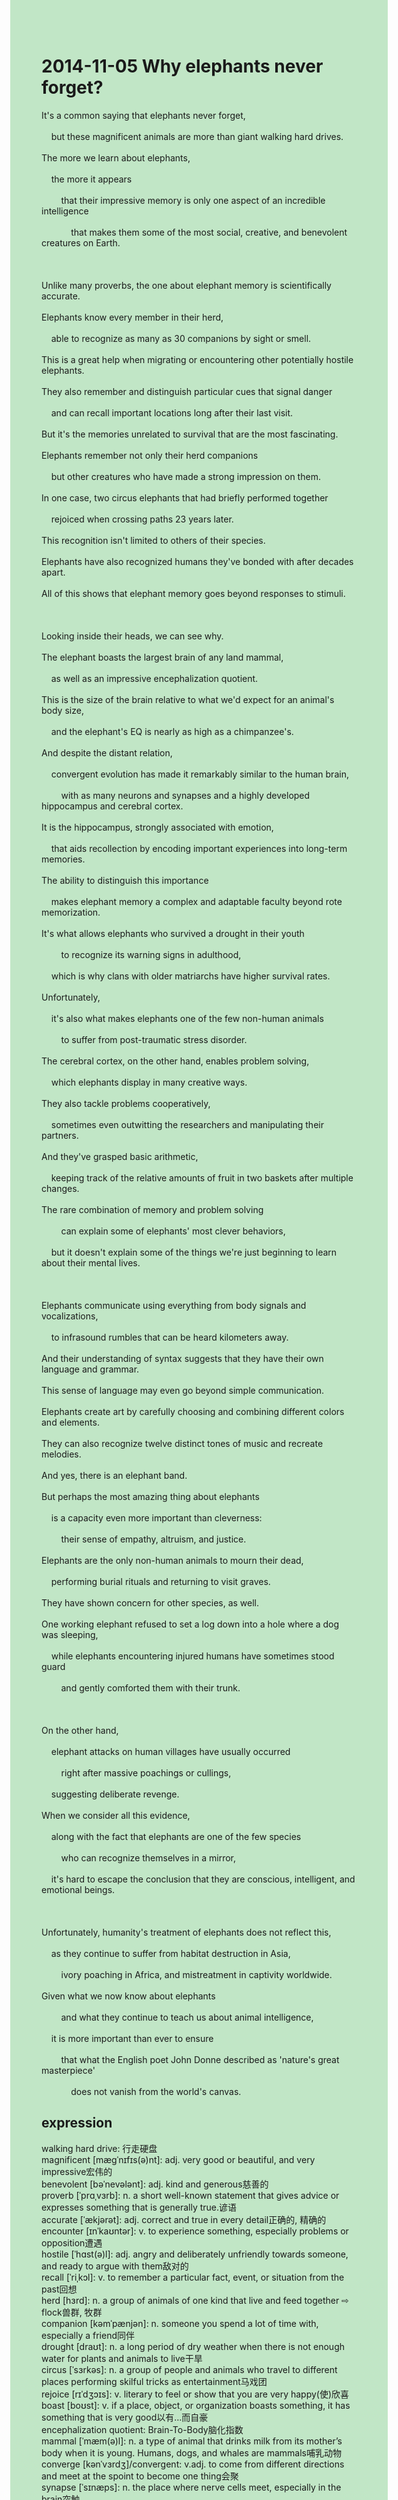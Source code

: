 #+OPTIONS: \n:t toc:nil num:nil html-postamble:nil
#+HTML_HEAD_EXTRA: <style>body {background: rgb(193, 230, 198) !important;}</style>
* 2014-11-05 Why elephants never forget?
#+begin_verse
It's a common saying that elephants never forget,
	but these magnificent animals are more than giant walking hard drives.
The more we learn about elephants,
	the more it appears
		that their impressive memory is only one aspect of an incredible intelligence
			that makes them some of the most social, creative, and benevolent creatures on Earth.
			
Unlike many proverbs, the one about elephant memory is scientifically accurate.
Elephants know every member in their herd,
	able to recognize as many as 30 companions by sight or smell.
This is a great help when migrating or encountering other potentially hostile elephants.
They also remember and distinguish particular cues that signal danger
	and can recall important locations long after their last visit.
But it's the memories unrelated to survival that are the most fascinating.
Elephants remember not only their herd companions
	but other creatures who have made a strong impression on them.
In one case, two circus elephants that had briefly performed together
	rejoiced when crossing paths 23 years later.
This recognition isn't limited to others of their species.
Elephants have also recognized humans they've bonded with after decades apart.
All of this shows that elephant memory goes beyond responses to stimuli.

Looking inside their heads, we can see why.
The elephant boasts the largest brain of any land mammal,
	as well as an impressive encephalization quotient.
This is the size of the brain relative to what we'd expect for an animal's body size,
	and the elephant's EQ is nearly as high as a chimpanzee's.
And despite the distant relation,
	convergent evolution has made it remarkably similar to the human brain,
		with as many neurons and synapses and a highly developed hippocampus and cerebral cortex.
It is the hippocampus, strongly associated with emotion,
	that aids recollection by encoding important experiences into long-term memories.
The ability to distinguish this importance
	makes elephant memory a complex and adaptable faculty beyond rote memorization.
It's what allows elephants who survived a drought in their youth
		to recognize its warning signs in adulthood,
	which is why clans with older matriarchs have higher survival rates.
Unfortunately,
	it's also what makes elephants one of the few non-human animals
		to suffer from post-traumatic stress disorder.
The cerebral cortex, on the other hand, enables problem solving,
	which elephants display in many creative ways.
They also tackle problems cooperatively,
	sometimes even outwitting the researchers and manipulating their partners.
And they've grasped basic arithmetic,
	keeping track of the relative amounts of fruit in two baskets after multiple changes.
The rare combination of memory and problem solving
		can explain some of elephants' most clever behaviors,
	but it doesn't explain some of the things we're just beginning to learn about their mental lives.
	
Elephants communicate using everything from body signals and vocalizations,
	to infrasound rumbles that can be heard kilometers away.
And their understanding of syntax suggests that they have their own language and grammar.
This sense of language may even go beyond simple communication.
Elephants create art by carefully choosing and combining different colors and elements.
They can also recognize twelve distinct tones of music and recreate melodies.
And yes, there is an elephant band.
But perhaps the most amazing thing about elephants
	is a capacity even more important than cleverness:
		their sense of empathy, altruism, and justice.
Elephants are the only non-human animals to mourn their dead,
	performing burial rituals and returning to visit graves.
They have shown concern for other species, as well.
One working elephant refused to set a log down into a hole where a dog was sleeping,
	while elephants encountering injured humans have sometimes stood guard
		and gently comforted them with their trunk.
		
On the other hand,
	elephant attacks on human villages have usually occurred
		right after massive poachings or cullings,
	suggesting deliberate revenge.
When we consider all this evidence,
	along with the fact that elephants are one of the few species
		who can recognize themselves in a mirror,
	it's hard to escape the conclusion that they are conscious, intelligent, and emotional beings.
	
Unfortunately, humanity's treatment of elephants does not reflect this,
	as they continue to suffer from habitat destruction in Asia,
		ivory poaching in Africa, and mistreatment in captivity worldwide.
Given what we now know about elephants
		and what they continue to teach us about animal intelligence,
	it is more important than ever to ensure
		that what the English poet John Donne described as 'nature's great masterpiece'
			does not vanish from the world's canvas.
#+end_verse
** expression
walking hard drive: 行走硬盘
magnificent [mæɡˈnɪfɪs(ə)nt]: adj. very good or beautiful, and very impressive宏伟的
benevolent [bəˈnevələnt]: adj. kind and generous慈善的
proverb [ˈprɑˌvɜrb]: n. a short well-known statement that gives advice or expresses something that is generally true.谚语
accurate [ˈækjərət]: adj. correct and true in every detail正确的, 精确的
encounter [ɪnˈkaʊntər]: v. to experience something, especially problems or opposition遭遇
hostile [ˈhɑst(ə)l]: adj. angry and deliberately unfriendly towards someone, and ready to argue with them敌对的
recall [ˈriˌkɔl]: v. to remember a particular fact, event, or situation from the past回想
herd [hɜrd]: n. a group of animals of one kind that live and feed together ⇨ flock兽群, 牧群
companion [kəmˈpænjən]: n. someone you spend a lot of time with, especially a friend同伴
drought [draʊt]: n. a long period of dry weather when there is not enough water for plants and animals to live干旱
circus [ˈsɜrkəs]: n. a group of people and animals who travel to different places performing skilful tricks as entertainment马戏团
rejoice [rɪˈdʒɔɪs]: v. literary to feel or show that you are very happy(使)欣喜
boast [boʊst]: v. if a place, object, or organization boasts something, it has something that is very good以有...而自豪
encephalization quotient: Brain-To-Body脑化指数
mammal [ˈmæm(ə)l]: n. a type of animal that drinks milk from its mother’s body when it is young. Humans, dogs, and whales are mammals哺乳动物
converge [kənˈvɜrdʒ]/convergent: v.adj. to come from different directions and meet at the spoint to become one thing会聚
synapse [ˈsɪnæps]: n. the place where nerve cells meet, especially in the brain突触
developed [dɪˈveləpt]: adj. a developed sense, system etc, is better, larger, or more advanced than others发达
hippocampus [ˌhɪpə'kæmpəs]: n. 海马体
cerebral [səˈribrəl]: adj. medical relating to or affecting your brain大脑的
recollection [ˌrekəˈlekʃ(ə)n]: n. something from the past that you remember回忆
faculty [ˈfæk(ə)lti]: n. a natural ability, such as the ability to see, hear, or think clearly本能
rote [roʊt]: v. formal when you learn something by repeating it many times, without thinking about it carefully or without understanding it死记硬背, 机械的做法, 生搬硬套
clan [klæn]: n. a large group of families who often share the namies 部落
matriarch [ˈmeɪtriˌɑrk]: n. a woman, especially an older woman, who controls a family or a social group女家长
cooperative [koʊˈɑp(ə)rətɪv]/cooperatively: adj.adv. willing to cooperate SYN helpful OPP uncooperative合作的
outwit [aʊtˈwɪt]: v. to gain an advantage over someone using tricks or clever plans瞒骗, 以智取胜
manipulate [məˈnɪpjəˌleɪt]: v. to make someone think and behave exactly as you want them to, by skilfully deceiving or influencing them(熟练地)操作, 使用(机器等), 操纵
grasp [ɡræsp]: v. to take and hold something firmly SYN grip抓住, 抓紧, 掌握, 领会
post-traumatic stress disorder: 创伤后压力紊乱
arithmetic [əˈrɪθmətɪk]: n. the science of numbers involving adding, multiplying etc算术
vocalize [ˈvoʊk(ə)lˌaɪz]/vocalization: v.n. to make a sound or sounds with your voice有声
infrasound ['ɪnfrəˌsaʊnd]: n. 次声
rumble [ˈrʌmb(ə)l]: n. a series of long low sounds隆隆声
syntax [ˈsɪnˌtæks]: n. the way words are arranged to form sentences or phrases, or the rules of grammar which control this句法
tone [toʊn]: n. the way your voice sounds, which shows how you are feeling or what you mean语调
recreate [ˌrikriˈeɪt]: v. to make something from the past exist again in a new form or be experienced again SYN recapture再创造
melody [ˈmelədi]: n. a song or tune悦耳的音调
altruism [ˈæltrʊˌiz(ə)m]: n. when you care about or help other people, even though this brings no advantage to yourself利他
mourn [mɔrn]: v. to feel very sad because something no longer exists or is no longer as good as it used to be哀悼
burial ritual: 葬礼仪式
log [lɔɡ]: n. a thick piece of wood from a tree原木
trunk [trʌŋk]: n. the very long nose of an ↑elephant象鼻
massive [ˈmæsɪv]: adj. very large, solid, and heavy厚重的, 大块的, 魁伟的, 结实的
poach [poʊtʃ]: v. to do something that is someone else’s responsibility, especially when they do not want you to do it偷猎
cull [kʌl]: v. to kill animals so that there are not too many of them, or so that a disease does not spread猎杀
revenge [rɪˈvendʒ]: v. something you do in order to punish someone who has harmed or offended you复仇
ivory [ˈaɪvəri]: n. the hard smooth yellowish-white substance from the ↑tusks (=long teeth) of an ↑elephant象牙
----------------------------------------
It's a common saying that + ...: 常言道...
it appears that + ...: 看起来似乎
as many as num. sth.: 多达num.个
make a strong impression on sb.: 给某人造成深刻的印象
In one case: 在某种情况下
cross paths (with sb.): (与某人)相遇
sth. isn't limited to sb.: 某物/能力不限于某人
after days/months/years/decades apart: 几十年分别之后
go beyond sth.: 超过某物
encode A. into B.: 把某物A编入某物B
in adulthood: 在成年期
tackle problems: 解决问题
keep track of sth.: 跟踪某事
shown concern for sth./sb.: 爱护某人/物
stand guard: 站岗守卫
comfort sb. with sth.: 用某物安慰某人
it's hard to escape the conclusion that + ...: 很难不得出结论...
in captivity: 在关押
Given what + ...: 鉴于...
It is more important than ever to do sth.: 做某事比以往任何时候更重要
vanish from sp.: 从...消失
** ch.
2014-11-05 为什么大象永远不忘记？

“大象永远不忘记”是一个常见的说法，但这些雄伟的动物远不止是巨大的行走硬盘。我们对大象了解得越多，越能发现它们令人印象深刻的记忆力只是它们非凡智慧的一个方面，使得它们成为地球上最具社交性、最具创造力和最富有慈善心的生物之一。

与许多谚语不同，关于大象记忆的说法是科学上准确的。大象能记住它们群体中的每一个成员，能够通过视力或嗅觉认出多达30个同伴。当迁徙或遇到其他可能敌对的大象时，这种记忆力非常有帮助。它们还能记住并区分出危险信号，并能够在很久没有去过的地方回忆起重要的地点。但最令人着迷的是与生存无关的记忆。大象不仅记得它们群体中的同伴，还记得那些给它们留下深刻印象的其他生物。在一个案例中，曾一起短暂演出的两只马戏团大象，在23年后重逢时欣喜若狂。这种认知不仅限于同种动物之间。大象也能认出与它们建立了联系的人类，即便是分离了几十年后。所有这些都表明，大象的记忆力超越了对刺激的反应。

那么，为什么会这样呢？让我们从大象的大脑来看。大象拥有所有陆地哺乳动物中最大的脑袋，以及令人印象深刻的脑容量商（EQ）。脑容量商是指动物大脑的大小与其体型所期望的大小之比，大象的脑容量商几乎与黑猩猩相当。尽管它们之间有着较远的亲缘关系，但趋同进化使得大象的大脑在许多方面与人类的大脑非常相似，大象的大脑拥有相当多的神经元和突触，以及高度发达的海马体和大脑皮层。海马体与情感密切相关，它通过将重要的经历编码为长期记忆来帮助回忆。能够区分这些重要性，使得大象的记忆力成为一种复杂且适应性强的能力，远远超出了死记硬背。这也是为什么那些在年轻时经历过干旱的大象，能在成年后识别其警告信号，并且为什么拥有年长母象的族群具有更高的生存率。不幸的是，这也是为什么大象是少数几种患有创伤后应激障碍（PTSD）非人类动物之一。

另一方面，大脑皮层使大象能够进行问题解决，大象通过许多创造性的方式展示了这一点。它们还会合作解决问题，有时甚至会智胜研究人员，操控它们的伙伴。而且它们掌握了基本的算术，能够在多次变化后保持对两个篮子中水果相对数量的记录。记忆力和问题解决能力的罕见结合，能够解释大象一些最聪明的行为，但它并不能解释一些我们刚开始了解的大象精神世界的事物。

大象通过各种方式进行交流，从身体信号和声音，到能够传播数公里的次声波。它们对句法的理解表明，它们拥有自己的语言和语法。这种语言感甚至可能超越简单的交流。大象通过精心选择和组合不同的颜色和元素来创作艺术。它们还能识别出12种不同的音乐音调并重新演绎旋律。没错，大象确实有一个乐队。但也许大象最令人惊叹的地方在于它们拥有比聪明才智更重要的能力：它们的同理心、利他主义和正义感。大象是唯一会为死去的同伴哀悼的非人类动物，它们会举行葬礼仪式并返回墓地祭拜。它们也对其他物种表现出了关心。有一只工作大象拒绝将一根木头放进狗正在睡觉的洞里，而在遇到受伤的人类时，大象有时会守护在旁，并用它们的象鼻轻轻安慰他们。

另一方面，大象对人类村庄的攻击通常发生在大规模偷猎或屠宰之后，表明它们有意进行报复。当我们考虑所有这些证据，以及大象是少数能够在镜子中认出自己影像的物种之一时，我们很难不得出结论：它们是有意识、聪明且富有情感的生物。

不幸的是，人类对待大象的方式并未体现这一点，它们仍然在亚洲遭受栖息地破坏，在非洲遭受象牙偷猎，且在全球范围内遭受圈养虐待。鉴于我们现在对大象的了解，以及它们继续向我们展示动物智慧的方式，确保我们英格兰诗人约翰·多恩所描述的“自然伟大杰作”不从世界的画布上消失，比以往任何时候都更加重要。
** sentences
It's a common saying that + ...: 常言道...
- It's a common saying that it's never too old to learn.
- It's a common saying that where there is a will there is a way.
- It's a common saying that writing makes one precise.
it appears that + ...: 看起来似乎
- It appeared that she smashed everything in the kitchen into pieces.
- It appeared that the police had arrived on the scene in time.
- It appears that I am at work on time.
as many as num. sth.: 多达num.个
- My manager complained that as many as 5 workers have been late.
- As many as thousands of workers have been trapped in the mine.
- He told my parents that I had eaten as many as 5 apples.
make a strong impression on sb.: 给某人造成深刻的印象
- The lady who is eager to eat made a strong impression on me.
- The abortion of my wife last week made a strong impression on me.
- The portal embedded into the mountain made a strong impression on me.
In one case: 在某种情况下
- In one case, workers can't refuse to be in harsher working conditions.
- In one case, the number of coverages increases exponentially. 
- In one case, both hostile countries stuck together to defend enemies.
cross paths (with sb.): (与某人)相遇
- To my surprise, she crossed paths with her ex-girlfriend in the arcade.
- I crossed paths with a man who works for Apple.
- The hostile elephants crossed paths with each other on a creek bank. 
sth. isn't limited to sb.: 某物/能力不限于某人
- The ability to recognize colors isn't limited to human beings.
- The ability to get a good salary isn't limited to the mean you.
- The chance to develop a model for an atom isn't limited to Chemists.
after days/months/years/decades apart: 几十年分别之后
- You became less confident than before after decades apart.
- You have lost your attraction to me after years apart.
- He is flooded with business after days apart.
go beyond sth.: 超过某物
- His plan that the World Wide Web connects everyone in the world goes beyond ethnicity and sex.
- If you want to get a good grade, you must go beyond the requirements of your teacher.
- Going beyond limitation, she succeeded in breaking the world record again.
encode A. into B.: 把某物A编入某物B
- In one case, an elephant will encode his experiences into long memories.
- He encoded his emotions into his paintings, which enhanced his memories a great deal.
- This might explain why elephants encode their experiences into long memories.
in adulthood: 在成年期
- This special kind of bird is known for their enormous wingspan in adulthood.
- Some people used to dislike roller coasters in their youth, but love them in adulthood.
- It seems strange that I love rice in adulthood which I hated in the past.
tackle problems: 解决问题
- She is an expert at tackling English problems.
- Although he is receiving electric shocks, he is trying to tackle problems.
- He tackles problems faster and better when he has a lot of food than when he is hungry.
keep track of sth.: 跟踪某事
- It reminded me of some code I made when keeping track of his program.
- Keeping track of the bug you made, you learned a lot about computer programs.
- Keeping track of the rhythm of the music, the snake began to dance.
shown concern for sth./sb.: 爱护某人/物
- My aunt, Lucy, always shows concern for us when we are on our birthday.
- He must have shown concern for his brother.
- The host is showing concern for the actor who is nominated for the prize.
stand guard: 站岗守卫
- I would rather stand guard than wander around the street.
- You have the privilege of standing guard for the princess.
- While two detectives were standing guard in front of the door, they opened the parcel.
comfort sb. with sth.: 用某物安慰某人
- My father always comforts my daughter with candies while she is crying.
- Despite the fact that he has lost his lead, he still comforted others with kindness.
- It is no use comforting a man who is put out of business with candy.
it's hard to escape the conclusion that + ...: 很难不得出结论...
- It's hard to escape the conclusion that she has cheated on you.
- It's hard to escape the conclusion that the scissors are in the drawer.
- It's hard to escape the conclusion that the tiger leaped out at the man.
in captivity: 在圈养的
- My wife doesn't like going to the zoo, because these animals are in captivity.
- I suggest that the cat is not in captivity anymore.
- The cat in captivity is smelly.
Given what + ...: 鉴于...
- Given what you ate last night, we won't provide you with any food.
- Given what you have done at the fancy party, I decided to break up with you.
- Given what you provide me, I will give you a flavor and let you have it.
It is more important than ever to do sth.: 做某事比以往任何时候更重要
- It is more important than ever to take care of your wife after her abortion.
- It is more important than ever to give your mother a hand.
- It is more important than ever to be free from cheating.
vanish from sp.: 从...消失
- I have no idea of how she vanished from the street.
- The man who was being spied on vanished from the arcade just now.
- She vanished from our house where we used to live for 3 years.
